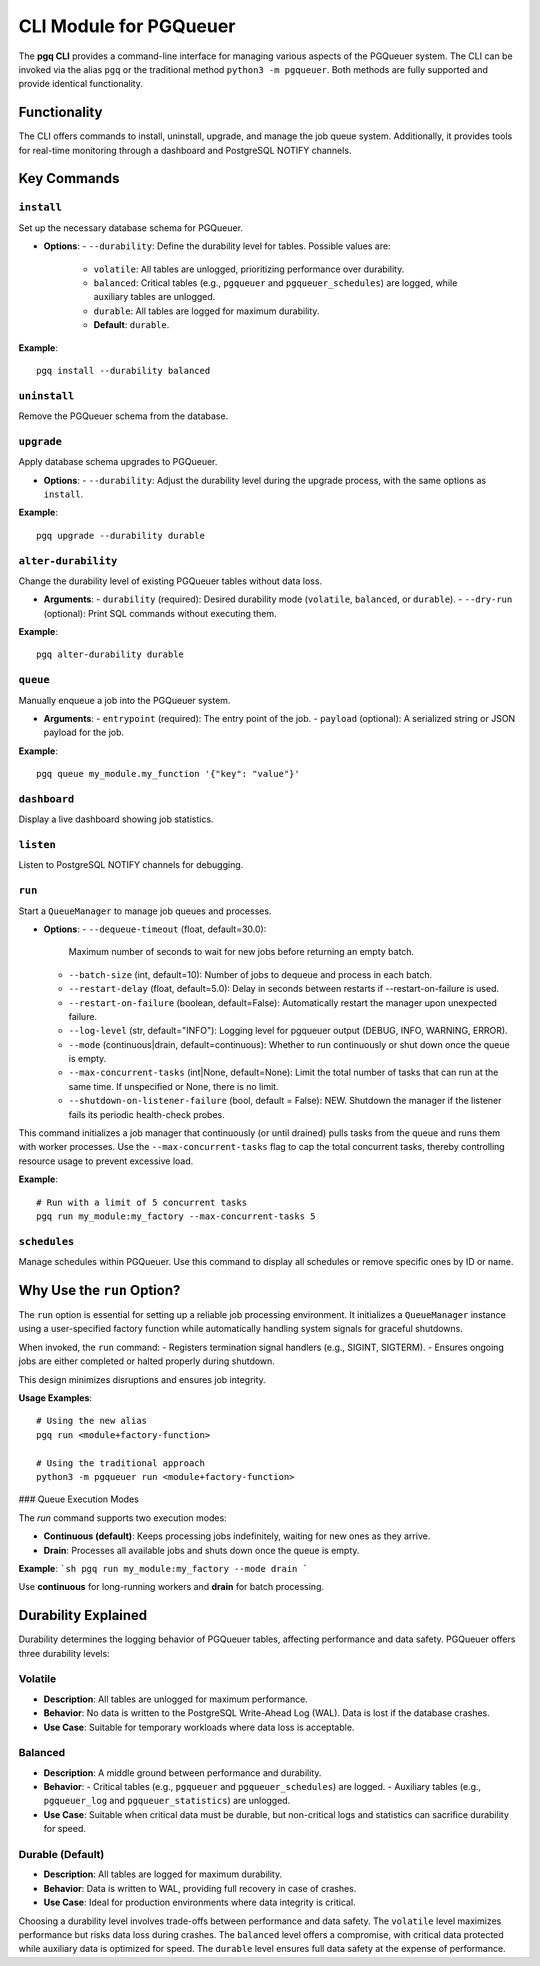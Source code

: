 CLI Module for PGQueuer
========================

The **pgq CLI** provides a command-line interface for managing various aspects of the PGQueuer system. The CLI can be invoked via the alias ``pgq`` or the traditional method ``python3 -m pgqueuer``. Both methods are fully supported and provide identical functionality.

Functionality
-------------

The CLI offers commands to install, uninstall, upgrade, and manage the job queue system. Additionally, it provides tools for real-time monitoring through a dashboard and PostgreSQL NOTIFY channels.

Key Commands
------------

``install``
~~~~~~~~~~~
Set up the necessary database schema for PGQueuer.

- **Options**:
  - ``--durability``: Define the durability level for tables. Possible values are:
    - ``volatile``: All tables are unlogged, prioritizing performance over durability.
    - ``balanced``: Critical tables (e.g., ``pgqueuer`` and ``pgqueuer_schedules``) are logged, while auxiliary tables are unlogged.
    - ``durable``: All tables are logged for maximum durability.
    - **Default**: ``durable``.

**Example**::

    pgq install --durability balanced

``uninstall``
~~~~~~~~~~~~~
Remove the PGQueuer schema from the database.

``upgrade``
~~~~~~~~~~~
Apply database schema upgrades to PGQueuer.

- **Options**:
  - ``--durability``: Adjust the durability level during the upgrade process, with the same options as ``install``.

**Example**::

    pgq upgrade --durability durable

``alter-durability``
~~~~~~~~~~~~~~~~~~~~~
Change the durability level of existing PGQueuer tables without data loss.

- **Arguments**:
  - ``durability`` (required): Desired durability mode (``volatile``, ``balanced``, or ``durable``).
  - ``--dry-run`` (optional): Print SQL commands without executing them.

**Example**::

    pgq alter-durability durable

``queue``
~~~~~~~~~
Manually enqueue a job into the PGQueuer system.

- **Arguments**:
  - ``entrypoint`` (required): The entry point of the job.
  - ``payload`` (optional): A serialized string or JSON payload for the job.

**Example**::

    pgq queue my_module.my_function '{"key": "value"}'

``dashboard``
~~~~~~~~~~~~~
Display a live dashboard showing job statistics.

``listen``
~~~~~~~~~~
Listen to PostgreSQL NOTIFY channels for debugging.

``run``
~~~~~~~
Start a ``QueueManager`` to manage job queues and processes.

- **Options**:
  - ``--dequeue-timeout`` (float, default=30.0):
    Maximum number of seconds to wait for new jobs before returning an empty batch.
  - ``--batch-size`` (int, default=10):
    Number of jobs to dequeue and process in each batch.
  - ``--restart-delay`` (float, default=5.0):
    Delay in seconds between restarts if --restart-on-failure is used.
  - ``--restart-on-failure`` (boolean, default=False):
    Automatically restart the manager upon unexpected failure.
  - ``--log-level`` (str, default="INFO"):
    Logging level for pgqueuer output (DEBUG, INFO, WARNING, ERROR).
  - ``--mode`` (continuous|drain, default=continuous):
    Whether to run continuously or shut down once the queue is empty.
  - ``--max-concurrent-tasks`` (int|None, default=None):
    Limit the total number of tasks that can run at the same time. If unspecified or None, there is no limit.
  - ``--shutdown-on-listener-failure`` (bool, default = False):
    NEW. Shutdown the manager if the listener fails its periodic health-check probes.

This command initializes a job manager that continuously (or until drained) pulls tasks from the queue and runs them with worker processes. Use the ``--max-concurrent-tasks`` flag to cap the total concurrent tasks, thereby controlling resource usage to prevent excessive load.

**Example**::

    # Run with a limit of 5 concurrent tasks
    pgq run my_module:my_factory --max-concurrent-tasks 5

``schedules``
~~~~~~~~~~~~~
Manage schedules within PGQueuer. Use this command to display all schedules or remove specific ones by ID or name.

Why Use the ``run`` Option?
---------------------------

The ``run`` option is essential for setting up a reliable job processing environment. It initializes a ``QueueManager`` instance using a user-specified factory function while automatically handling system signals for graceful shutdowns.

When invoked, the ``run`` command:
- Registers termination signal handlers (e.g., SIGINT, SIGTERM).
- Ensures ongoing jobs are either completed or halted properly during shutdown.

This design minimizes disruptions and ensures job integrity.

**Usage Examples**::

    # Using the new alias
    pgq run <module+factory-function>

    # Using the traditional approach
    python3 -m pgqueuer run <module+factory-function>

### Queue Execution Modes

The `run` command supports two execution modes:

- **Continuous (default)**: Keeps processing jobs indefinitely, waiting for new ones as they arrive.
- **Drain**: Processes all available jobs and shuts down once the queue is empty.

**Example**:
```sh
pgq run my_module:my_factory --mode drain
```

Use **continuous** for long-running workers and **drain** for batch processing.

Durability Explained
--------------------

Durability determines the logging behavior of PGQueuer tables, affecting performance and data safety. PGQueuer offers three durability levels:

**Volatile**
~~~~~~~~~~~~
- **Description**: All tables are unlogged for maximum performance.
- **Behavior**: No data is written to the PostgreSQL Write-Ahead Log (WAL). Data is lost if the database crashes.
- **Use Case**: Suitable for temporary workloads where data loss is acceptable.

**Balanced**
~~~~~~~~~~~~
- **Description**: A middle ground between performance and durability.
- **Behavior**:
  - Critical tables (e.g., ``pgqueuer`` and ``pgqueuer_schedules``) are logged.
  - Auxiliary tables (e.g., ``pgqueuer_log`` and ``pgqueuer_statistics``) are unlogged.
- **Use Case**: Suitable when critical data must be durable, but non-critical logs and statistics can sacrifice durability for speed.

**Durable (Default)**
~~~~~~~~~~~~~~~~~~~~~
- **Description**: All tables are logged for maximum durability.
- **Behavior**: Data is written to WAL, providing full recovery in case of crashes.
- **Use Case**: Ideal for production environments where data integrity is critical.

Choosing a durability level involves trade-offs between performance and data safety. The ``volatile`` level maximizes performance but risks data loss during crashes. The ``balanced`` level offers a compromise, with critical data protected while auxiliary data is optimized for speed. The ``durable`` level ensures full data safety at the expense of performance.
